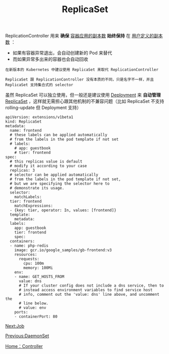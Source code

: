 #+TITLE: ReplicaSet 
#+HTML_HEAD: <link rel="stylesheet" type="text/css" href="../../css/main.css" />
#+HTML_LINK_UP: daemon_set.html
#+HTML_LINK_HOME: controller.html
#+OPTIONS: num:nil timestamp:nil ^:nil

ReplicationController 用来 *确保* _容器应用的副本数_ *始终保持* 在 _用户定义的副本数_ ：
+ 如果有容器异常退出，会自动创建新的 Pod 来替代
+ 而如果异常多出来的容器也会自动回收 

#+BEGIN_EXAMPLE
  在新版本的 Kubernetes 中建议使用 ReplicaSet 来取代 ReplicationController

  ReplicaSet 跟 ReplicationController 没有本质的不同，只是名字不一样，并且 ReplicaSet 支持集合式的 selector
#+END_EXAMPLE
虽然 ReplicaSet 可以独立使用，但一般还是建议使用 _Deployment_ 来 *自动管理* _ReplicaSet_ ，这样就无需担心跟其他机制的不兼容问题（比如 ReplicaSet 不支持 rolling-update 但 Deployment 支持） 

#+BEGIN_EXAMPLE
  apiVersion: extensions/v1beta1
  kind: ReplicaSet
  metadata:
    name: frontend
    # these labels can be applied automatically
    # from the labels in the pod template if not set
    # labels:
      # app: guestbook
      # tier: frontend
  spec:
    # this replicas value is default
    # modify it according to your case
    replicas: 3
    # selector can be applied automatically
    # from the labels in the pod template if not set,
    # but we are specifying the selector here to
    # demonstrate its usage.
    selector:
      matchLabels:
	tier: frontend
      matchExpressions:
	- {key: tier, operator: In, values: [frontend]}
    template:
      metadata:
	labels:
	  app: guestbook
	  tier: frontend
      spec:
	containers:
	- name: php-redis
	  image: gcr.io/google_samples/gb-frontend:v3
	  resources:
	    requests:
	      cpu: 100m
	      memory: 100Mi
	  env:
	  - name: GET_HOSTS_FROM
	    value: dns
	    # If your cluster config does not include a dns service, then to
	    # instead access environment variables to find service host
	    # info, comment out the 'value: dns' line above, and uncomment the
	    # line below.
	    # value: env
	  ports:
	  - containerPort: 80
#+END_EXAMPLE

[[file:job.org][Next:Job]]

[[file:daemon_set.org][Previous:DaemonSet]]

[[file:controller.org][Home：Controller]]
